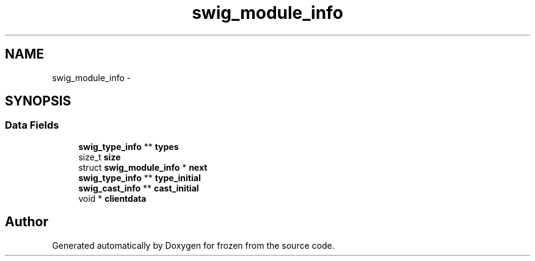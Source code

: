 .TH "swig_module_info" 3 "Sat Nov 5 2011" "Version 1.0" "frozen" \" -*- nroff -*-
.ad l
.nh
.SH NAME
swig_module_info \- 
.SH SYNOPSIS
.br
.PP
.SS "Data Fields"

.in +1c
.ti -1c
.RI "\fBswig_type_info\fP ** \fBtypes\fP"
.br
.ti -1c
.RI "size_t \fBsize\fP"
.br
.ti -1c
.RI "struct \fBswig_module_info\fP * \fBnext\fP"
.br
.ti -1c
.RI "\fBswig_type_info\fP ** \fBtype_initial\fP"
.br
.ti -1c
.RI "\fBswig_cast_info\fP ** \fBcast_initial\fP"
.br
.ti -1c
.RI "void * \fBclientdata\fP"
.br
.in -1c

.SH "Author"
.PP 
Generated automatically by Doxygen for frozen from the source code.

